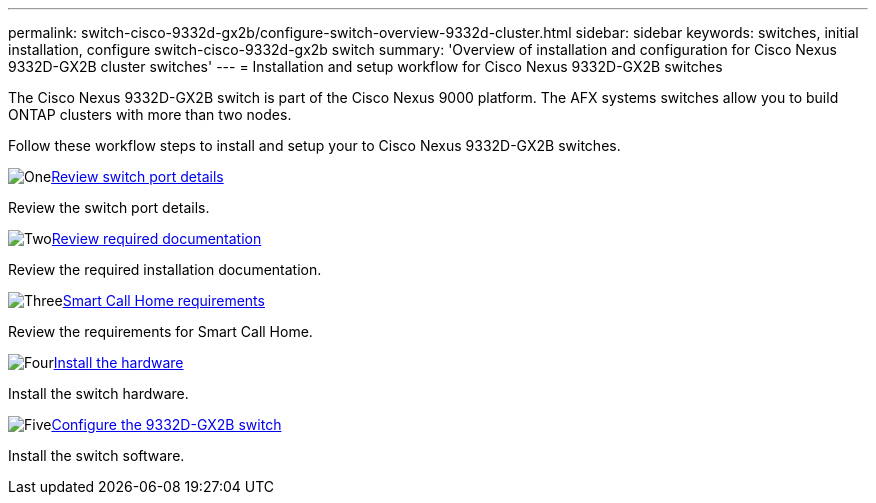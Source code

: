 ---
permalink: switch-cisco-9332d-gx2b/configure-switch-overview-9332d-cluster.html
sidebar: sidebar
keywords: switches, initial installation, configure switch-cisco-9332d-gx2b switch
summary: 'Overview of installation and configuration for Cisco Nexus 9332D-GX2B cluster switches'
---
= Installation and setup workflow for Cisco Nexus 9332D-GX2B switches

:icons: font
:imagesdir: ../media/

[.lead]
The Cisco Nexus 9332D-GX2B switch is part of the Cisco Nexus 9000 platform. The AFX systems switches allow you to build ONTAP clusters with more than two nodes. 


Follow these workflow steps to install and setup your to Cisco Nexus 9332D-GX2B switches.

.image:https://raw.githubusercontent.com/NetAppDocs/common/main/media/number-1.png[One]link:configure-setup-ports-9332d.htmml[Review switch port details]
[role="quick-margin-para"]
Review the switch port details.

.image:https://raw.githubusercontent.com/NetAppDocs/common/main/media/number-2.png[Two]link:required-documentation-9332d-cluster.html[Review required documentation]
[role="quick-margin-para"]
Review the required installation documentation.

.image:https://raw.githubusercontent.com/NetAppDocs/common/main/media/number-3.png[Three]link:smart-call-9332d-cluster.html[Smart Call Home requirements]
[role="quick-margin-para"]
Review the requirements for Smart Call Home.

.image:https://raw.githubusercontent.com/NetAppDocs/common/main/media/number-4.png[Four]link:install-hardware.html[Install the hardware]
[role="quick-margin-para"]
Install the switch hardware. 

.image:https://raw.githubusercontent.com/NetAppDocs/common/main/media/number-5.png[Five]link:configure-software-overview-9364d-cluster.html[Configure the 9332D-GX2B switch]
[role="quick-margin-para"]
Install the switch software.

// New content for OAM project, AFFFASDOC-331, 2025-MAY-06